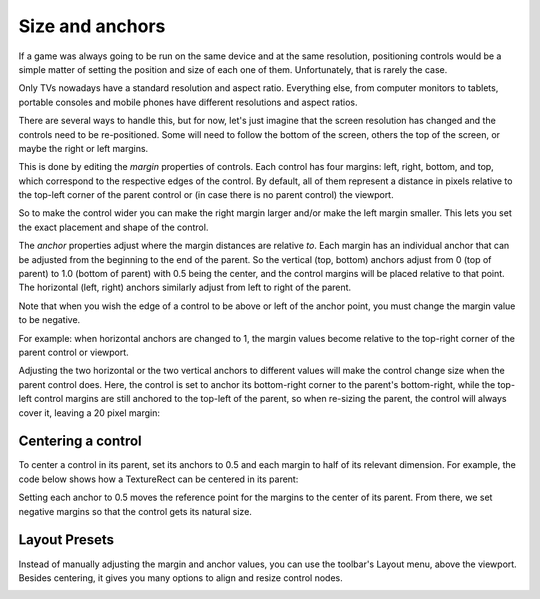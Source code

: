 .. _doc_size_and_anchors:

Size and anchors
================

If a game was always going to be run on the same device and at the same
resolution, positioning controls would be a simple matter of setting the
position and size of each one of them. Unfortunately, that is rarely the
case.

Only TVs nowadays have a standard resolution and aspect ratio.
Everything else, from computer monitors to tablets, portable consoles
and mobile phones have different resolutions and aspect ratios.

There are several ways to handle this, but for now, let's just imagine
that the screen resolution has changed and the controls need to be
re-positioned. Some will need to follow the bottom of the screen, others
the top of the screen, or maybe the right or left margins.

.. image:: img/anchors.png

This is done by editing the *margin* properties of controls. Each
control has four margins: left, right, bottom, and top, which correspond
to the respective edges of the control. By default, all of
them represent a distance in pixels relative to the top-left corner of
the parent control or (in case there is no parent control) the viewport.

.. image:: img/margin.png

So to make the control wider you can make the right margin larger and/or
make the left margin smaller. This lets you set the exact placement
and shape of the control.

The *anchor* properties adjust where the margin distances are relative *to*.
Each margin has an individual anchor that can be adjusted from the
beginning to the end of the parent. So the vertical (top, bottom) anchors
adjust from 0 (top of parent) to 1.0 (bottom of parent) with 0.5 being
the center, and the control margins will be placed relative to that
point. The horizontal (left, right) anchors similarly adjust from left to
right of the parent.

Note that when you wish the edge of a control to be above or left of the
anchor point, you must change the margin value to be negative.

For example: when horizontal anchors are changed to 1, the margin values
become relative to the top-right corner of the parent control or viewport.

.. image:: img/marginend.png

Adjusting the two horizontal or the two vertical anchors to different
values will make the control change size when the parent control does.
Here, the control is set to anchor its bottom-right corner to the
parent's bottom-right, while the top-left control margins are still
anchored to the top-left of the parent, so when re-sizing the parent,
the control will always cover it, leaving a 20 pixel margin:

.. image:: img/marginaround.png

Centering a control
-------------------

To center a control in its parent, set its anchors to 0.5 and each margin
to half of its relevant dimension. For example, the code below shows how
a TextureRect can be centered in its parent:

.. tabs::
 .. code-tab:: gdscript GDScript

    var rect = TextureRect.new()
    rect.texture = load("res://icon.png")
    rect.anchor_left = 0.5
    rect.anchor_right = 0.5
    rect.anchor_top = 0.5
    rect.anchor_bottom = 0.5
    var texture_size = rect.texture.get_size()
    rect.offset_left = -texture_size.x / 2
    rect.offset_right = texture_size.x / 2
    rect.offset_top = -texture_size.y / 2
    rect.offset_bottom = texture_size.y / 2
    add_child(rect)

 .. code-tab:: csharp

    var rect = new TextureRect();

    rect.Texture = ResourceLoader.Load<Texture>("res://icon.png");
    rect.AnchorLeft = 0.5f;
    rect.AnchorRight = 0.5f;
    rect.AnchorTop = 0.5f;
    rect.AnchorBottom = 0.5f;

    var textureSize = rect.Texture.GetSize();

    rect.OffsetLeft = -textureSize.x / 2;
    rect.OffsetRight = textureSize.x / 2;
    rect.OffsetTop = -textureSize.y / 2;
    rect.OffsetBottom = textureSize.y / 2;
    AddChild(rect);

Setting each anchor to 0.5 moves the reference point for the margins to
the center of its parent. From there, we set negative margins so that
the control gets its natural size.

Layout Presets
--------------

Instead of manually adjusting the margin and anchor values, you can use the
toolbar's Layout menu, above the viewport. Besides centering, it gives you many
options to align and resize control nodes.

.. image:: img/layout_dropdown_menu.png
